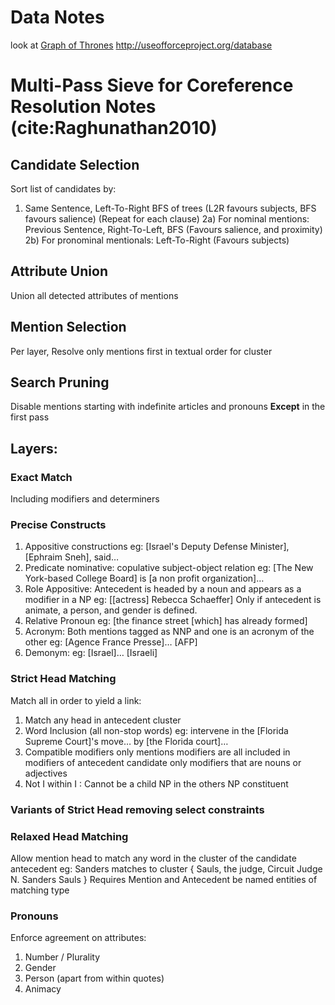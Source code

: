 * Data Notes
look at [[https://www.lyonwj.com/2016/06/26/graph-of-thrones-neo4j-social-network-analysis/][Graph of Thrones]]
http://useofforceproject.org/database

* Multi-Pass Sieve for Coreference Resolution Notes (cite:Raghunathan2010)
** Candidate Selection
Sort list of candidates by:
1) Same Sentence, Left-To-Right BFS of trees
   (L2R favours subjects, BFS favours salience)
   (Repeat for each clause)
   2a) For nominal mentions:  Previous Sentence, Right-To-Left, BFS
   (Favours salience, and proximity)
   2b) For pronominal mentionals: Left-To-Right
   (Favours subjects)
** Attribute Union
Union all detected attributes of mentions
** Mention Selection
Per layer, Resolve only mentions first in textual order for cluster
** Search Pruning
Disable mentions starting with indefinite articles and pronouns
*Except* in the first pass
** Layers:
*** Exact Match
Including modifiers and determiners
*** Precise Constructs
1) Appositive constructions
   eg: [Israel's Deputy Defense Minister], [Ephraim Sneh], said...
2) Predicate nominative: copulative subject-object relation
   eg: [The New York-based College Board] is [a non profit organization]...
3) Role Appositive: Antecedent is headed by a noun and appears as a modifier in a NP
   eg: [[actress] Rebecca Schaeffer]
   Only if antecedent is animate, a person, and gender is defined.
4) Relative Pronoun
   eg: [the finance street [which] has already formed]
5) Acronym: Both mentions tagged as NNP and one is an acronym of the other
   eg: [Agence France Presse]... [AFP]
6) Demonym:
   eg: [Israel]... [Israeli]
*** Strict Head Matching
Match all in order to yield a link:
1) Match any head in antecedent cluster
2) Word Inclusion (all non-stop words)
   eg: intervene in the [Florida Supreme Court]'s move... by [the Florida court]...
3) Compatible modifiers only
   mentions modifiers are all included in modifiers of antecedent candidate
   only modifiers that are nouns or adjectives
4) Not I within I : Cannot be a child NP in the others NP constituent
*** Variants of Strict Head removing select constraints
*** Relaxed Head Matching
Allow mention head to match any word in the cluster of the candidate antecedent
eg: Sanders matches to cluster { Sauls, the judge, Circuit Judge N. Sanders Sauls }
Requires Mention and Antecedent be named entities of matching type
*** Pronouns
Enforce agreement on attributes:
1) Number / Plurality
2) Gender
3) Person (apart from within quotes)
4) Animacy
